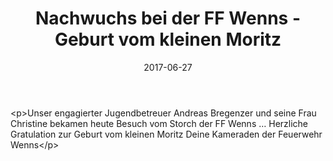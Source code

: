 #+TITLE: Nachwuchs bei der FF Wenns - Geburt vom kleinen Moritz
#+DATE: 2017-06-27
#+FACEBOOK_URL: https://facebook.com/ffwenns/posts/1598104333598019

<p>Unser engagierter Jugendbetreuer Andreas Bregenzer und seine Frau Christine bekamen heute Besuch vom Storch der FF Wenns ... Herzliche Gratulation zur Geburt vom kleinen Moritz 
Deine Kameraden der Feuerwehr Wenns</p>

